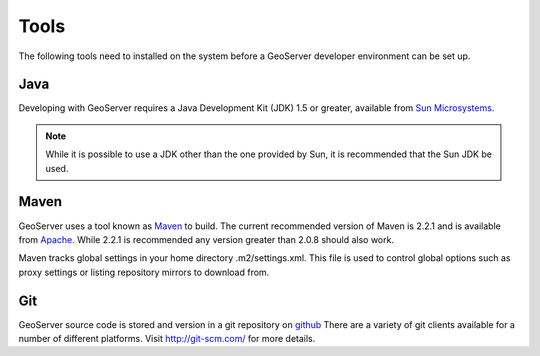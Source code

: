 .. _tools:

Tools
=====

The following tools need to installed on the system before a GeoServer developer
environment can be set up.

Java
----

Developing with GeoServer requires a Java Development Kit (JDK) 1.5 or greater, available from `Sun Microsystems <http://java.sun.com/javase/downloads/index_jdk5.jsp>`_.

.. note::

   While it is possible to use a JDK other than the one provided by Sun, it is 
   recommended that the Sun JDK be used.

Maven
-----

GeoServer uses a tool known as `Maven <http://maven.apache.org/>`_ to build. 
The current recommended version of Maven is 2.2.1 and is available from 
`Apache <http://maven.apache.org/download.html>`_. While 2.2.1 is recommended
any version greater than 2.0.8 should also work.

Maven tracks global settings in your home directory .m2/settings.xml. This file is used to control
global options such as proxy settings or listing repository mirrors to download from.

Git
---

GeoServer source code is stored and version in a git repository on `github <http://github.com/geoserver/geoserver>`_
There are a variety of git clients available for a number of different 
platforms. Visit http://git-scm.com/ for more details.
